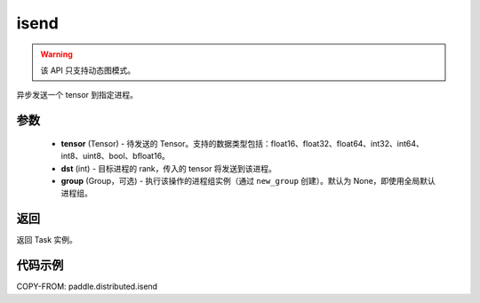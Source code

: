 .. _cn_api_distributed_isend:

isend
-------------------------------


.. py:function:: paddle.distributed.isend(tensor, dst, group=None)

.. warning::
  该 API 只支持动态图模式。

异步发送一个 tensor 到指定进程。

参数
:::::::::
    - **tensor** (Tensor) - 待发送的 Tensor。支持的数据类型包括：float16、float32、float64、int32、int64、int8、uint8、bool、bfloat16。
    - **dst** (int) - 目标进程的 rank，传入的 tensor 将发送到该进程。
    - **group** (Group，可选) - 执行该操作的进程组实例（通过 ``new_group`` 创建）。默认为 None，即使用全局默认进程组。


返回
:::::::::
返回 Task 实例。

代码示例
:::::::::
COPY-FROM: paddle.distributed.isend
